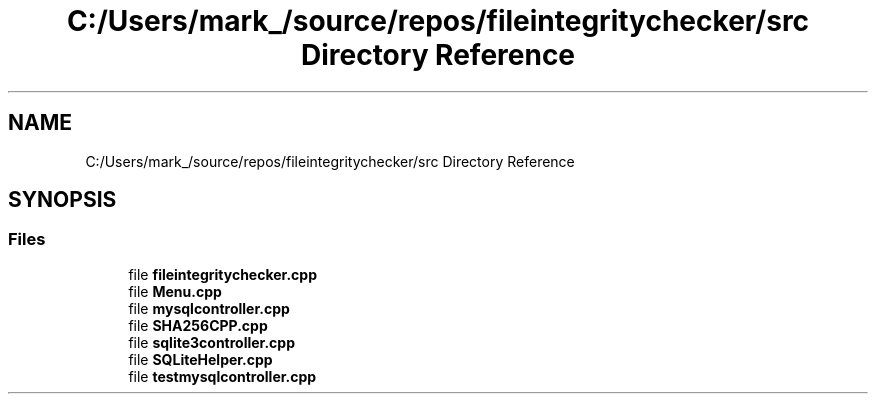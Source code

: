 .TH "C:/Users/mark_/source/repos/fileintegritychecker/src Directory Reference" 3 "Sun Jan 1 2023" "Version 1.0" "File Integrity Checker" \" -*- nroff -*-
.ad l
.nh
.SH NAME
C:/Users/mark_/source/repos/fileintegritychecker/src Directory Reference
.SH SYNOPSIS
.br
.PP
.SS "Files"

.in +1c
.ti -1c
.RI "file \fBfileintegritychecker\&.cpp\fP"
.br
.ti -1c
.RI "file \fBMenu\&.cpp\fP"
.br
.ti -1c
.RI "file \fBmysqlcontroller\&.cpp\fP"
.br
.ti -1c
.RI "file \fBSHA256CPP\&.cpp\fP"
.br
.ti -1c
.RI "file \fBsqlite3controller\&.cpp\fP"
.br
.ti -1c
.RI "file \fBSQLiteHelper\&.cpp\fP"
.br
.ti -1c
.RI "file \fBtestmysqlcontroller\&.cpp\fP"
.br
.in -1c

